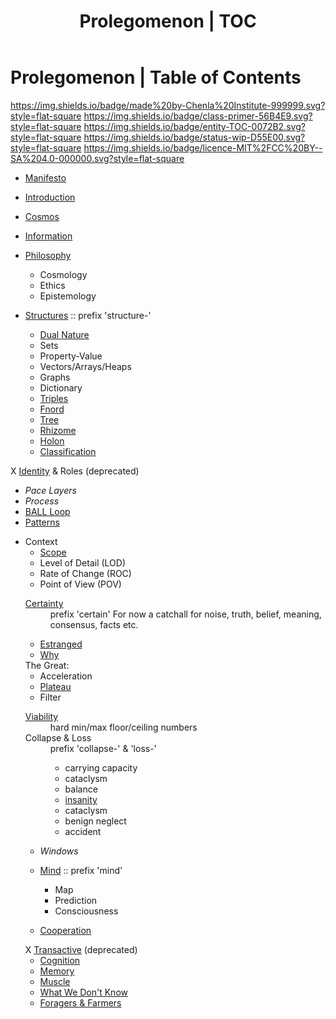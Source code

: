 #   -*- mode: org; fill-column: 60 -*-
#+STARTUP: showall
#+TITLE: Prolegomenon | TOC
  :PROPERTIES:
  :CUSTOM_ID: 
  :Name:      /home/deerpig/proj/chenla/prolog/index.org
  :Created:   2016-08-20T16:40@Wat Phnom (11.5733N17-104.925295W)
  :ID:        5995dc73-91da-4940-bae1-efb75ce040d4
  :VER:       551806275.608057740
  :GEO:       48P-491193-1287029-15
  :BXID:      proj:ALL3-1348
  :Class:     primer
  :Entity:    toc
  :Status:    wip 
  :Licence:   MIT/CC BY-SA 4.0
  :END:

* Prolegomenon | Table of Contents
[[https://img.shields.io/badge/made%20by-Chenla%20Institute-999999.svg?style=flat-square]] 
[[https://img.shields.io/badge/class-primer-56B4E9.svg?style=flat-square]]
[[https://img.shields.io/badge/entity-TOC-0072B2.svg?style=flat-square]]
[[https://img.shields.io/badge/status-wip-D55E00.svg?style=flat-square]]
[[https://img.shields.io/badge/licence-MIT%2FCC%20BY--SA%204.0-000000.svg?style=flat-square]]


 - [[./prolog-manifesto.org][Manifesto]]
 - [[./prolog-introduction.org][Introduction]]
 - [[./prolog-cosmos.org][Cosmos]]

 - [[./prolog-information.org][Information]]

 - [[./prolog-philosopy.org][Philosophy]]
   - Cosmology
   - Ethics
   - Epistemology

 - [[./structure-intro.org][Structures]] :: prefix 'structure-'
   - [[./structure-dualnature.org][Dual Nature]]
   - Sets
   - Property-Value
   - Vectors/Arrays/Heaps
   - Graphs
   - Dictionary
   - [[./structure-triple.org][Triples]]
   - [[./structure-fnord.org][Fnord]]
   - [[./structure-tree.org][Tree]]
   - [[./structure-rhizome.org][Rhizome]]
   - [[./structure-holon.org][Holon]]
   - [[./structure-classification.org][Classification]]

 X [[./archive/prolog-identity.org][Identity]] & Roles  (deprecated)
 - [[prolog-pace.org][Pace Layers]]
 - [[prolog-process.org][Process]]
 - [[./prolog-ball.org][BALL Loop]]
 - [[./prolog-patterns.org][Patterns]]

- Context
   - [[./prolog-scope.org][Scope]]
   - Level of Detail (LOD)
   - Rate of Change  (ROC)
   - Point of View   (POV)

 - [[./certain-intro.org][Certainty]] :: prefix 'certain'
   For now a catchall for noise, truth, belief, meaning,
                consensus, facts etc.


 - [[./prolog-estranged.org][Estranged]]
 - [[./prolog-why.org][Why]]


 The Great:
   - Acceleration
   - [[./prolog-great-plateau.org][Plateau]]
   - Filter

 - [[./prolog-viability.org][Viability]] :: hard min/max floor/ceiling numbers
 - Collapse & Loss :: prefix 'collapse-' & 'loss-'
   - carrying capacity
   - cataclysm
   - balance
   - [[./collapse-insanity.org][insanity]] 
   - cataclysm
   - benign neglect
   - accident

 - [[prolog-window.org][Windows]]

 - [[./mind-intro.org][Mind]] :: prefix 'mind'
   - Map
   - Prediction
   - Consciousness
 
 - [[./prolog-cooperation.org][Cooperation]]

 X [[./archive/prolog-transactive.org][Transactive]] (deprecated)
   - [[./prolog-cognition.org][Cognition]]
   - [[./prolog-memory.org][Memory]]
   - [[./prolog-muscle.org][Muscle]]
   - [[./prolog-unknown.org][What We Don't Know]]
 - [[./prolog-forage-farmer.org][Foragers & Farmers]]






